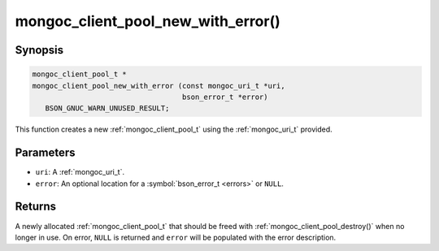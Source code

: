 .. _mongoc_client_pool_new_with_error

mongoc_client_pool_new_with_error()
===================================

Synopsis
--------

.. code-block:: c

  mongoc_client_pool_t *
  mongoc_client_pool_new_with_error (const mongoc_uri_t *uri,
                                     bson_error_t *error)
     BSON_GNUC_WARN_UNUSED_RESULT;

This function creates a new :ref:`mongoc_client_pool_t` using the :ref:`mongoc_uri_t` provided.

Parameters
----------

* ``uri``: A :ref:`mongoc_uri_t`.
* ``error``: An optional location for a :symbol:`bson_error_t <errors>` or ``NULL``.

Returns
-------

A newly allocated :ref:`mongoc_client_pool_t` that should be freed with :ref:`mongoc_client_pool_destroy()` when no longer in use. On error, ``NULL`` is returned and ``error`` will be populated with the error description.

